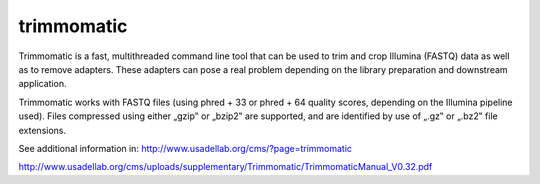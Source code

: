 .. ########################
.. _trimmomatic-description:
.. ########################

trimmomatic
===========

Trimmomatic is a fast, multithreaded command line tool that can be used to trim and crop
Illumina (FASTQ) data as well as to remove adapters. These adapters can pose a real problem
depending on the library preparation and downstream application.

Trimmomatic works with FASTQ files (using phred + 33 or phred + 64 quality scores,
depending on the Illumina pipeline used). Files compressed using either „gzip‟ or „bzip2‟ are
supported, and are identified by use of „.gz‟ or „.bz2‟ file extensions. 

See additional information in:
http://www.usadellab.org/cms/?page=trimmomatic

http://www.usadellab.org/cms/uploads/supplementary/Trimmomatic/TrimmomaticManual_V0.32.pdf